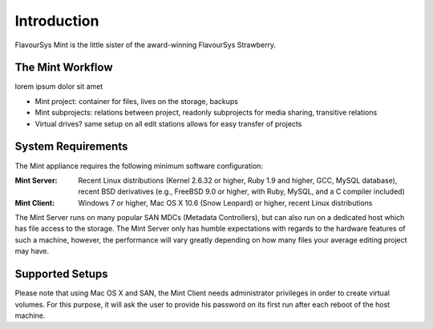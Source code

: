 .. _index_introduction:

############
Introduction
############

FlavourSys Mint is the little sister of the award-winning FlavourSys Strawberry.

*****************
The Mint Workflow
*****************

lorem ipsum dolor sit amet

* Mint project: container for files, lives on the storage, backups
* Mint subprojects: relations between project, readonly subprojects for media sharing, transitive relations
* Virtual drives? same setup on all edit stations allows for easy transfer of projects

*******************
System Requirements
*******************

The Mint appliance requires the following minimum software configuration:

:Mint Server: Recent Linux distributions (Kernel 2.6.32 or higher, Ruby 1.9 and higher, GCC, MySQL 
  database), recent BSD derivatives (e.g., FreeBSD 9.0 or higher, with Ruby, MySQL, 
  and a C compiler included)
:Mint Client: Windows 7 or higher, Mac OS X 10.6 (Snow Leopard) or higher, recent Linux 
  distributions

The Mint Server runs on many popular SAN MDCs (Metadata Controllers), but can also 
run on a dedicated host which has file access to the storage. The Mint Server only 
has humble expectations with regards to the hardware features of such a machine, 
however, the performance will vary greatly depending on how many files your average 
editing project may have.

****************
Supported Setups
****************

Please note that using Mac OS X and SAN, the Mint Client needs administrator privileges 
in order to create virtual volumes. For this purpose, it will ask the user to provide
his password on its first run after each reboot of the host machine.
